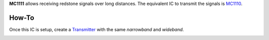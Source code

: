 **MC1111** allows receiving redstone signals over long distances. The equivalent IC to transmit the signals is `MC1110 <MC1110.html>`_.

How-To
======

Once this IC is setup, create a `Transmitter <MC1110.html>`_ with the same `narrowband` and `wideband`.

.. image:: /images/ics/mc1111/receiver.png
   :align: center
